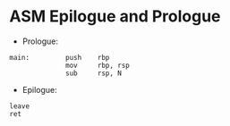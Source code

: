 * ASM Epilogue and Prologue

- Prologue:
#+begin_src
  main:         push    rbp
                mov     rbp, rsp
                sub     rsp, N
#+end_src

- Epilogue:
#+begin_src
        leave
        ret
#+end_src
